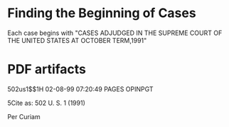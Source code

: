 * Finding the Beginning of Cases
Each case begins with "CASES ADJUDGED IN THE SUPREME COURT OF THE UNITED STATES AT OCTOBER TERM,1991"

* PDF artifacts
502us1$$1H 02-08-99 07:20:49 PAGES OPINPGT

5Cite as: 502 U. S. 1 (1991)

Per Curiam
